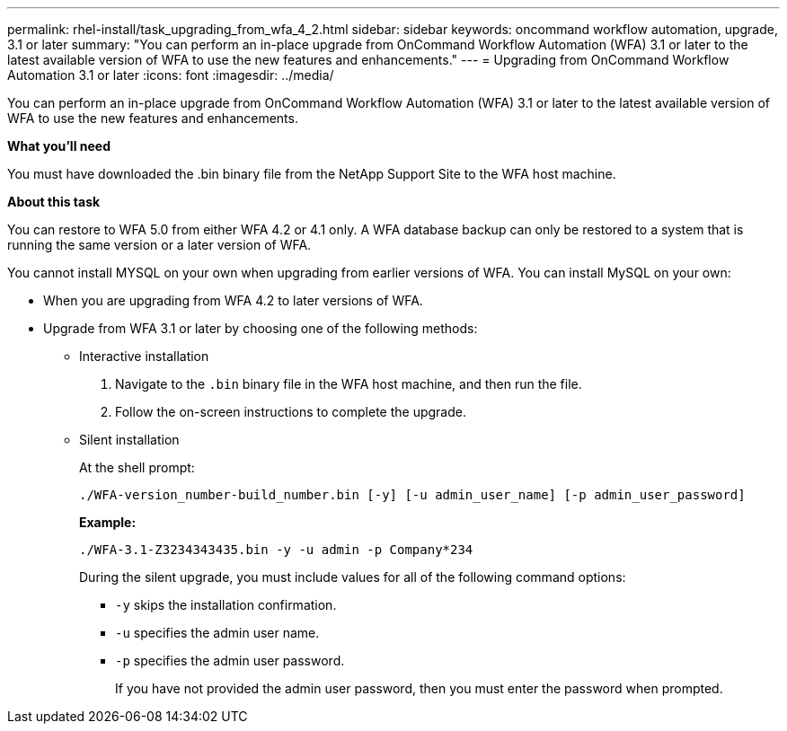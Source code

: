 ---
permalink: rhel-install/task_upgrading_from_wfa_4_2.html
sidebar: sidebar
keywords: oncommand workflow automation, upgrade, 3.1 or later
summary: "You can perform an in-place upgrade from OnCommand Workflow Automation (WFA) 3.1 or later to the latest available version of WFA to use the new features and enhancements."
---
= Upgrading from OnCommand Workflow Automation 3.1 or later
:icons: font
:imagesdir: ../media/

[.lead]
You can perform an in-place upgrade from OnCommand Workflow Automation (WFA) 3.1 or later to the latest available version of WFA to use the new features and enhancements.

*What you'll need*

You must have downloaded the .bin binary file from the NetApp Support Site to the WFA host machine.

*About this task*

You can restore to WFA 5.0 from either WFA 4.2 or 4.1 only. A WFA database backup can only be restored to a system that is running the same version or a later version of WFA.

You cannot install MYSQL on your own when upgrading from earlier versions of WFA. You can install MySQL on your own:

* When you are upgrading from WFA 4.2 to later versions of WFA.
* Upgrade from WFA 3.1 or later by choosing one of the following methods:
 ** Interactive installation
  . Navigate to the `.bin` binary file in the WFA host machine, and then run the file.
  . Follow the on-screen instructions to complete the upgrade.
 ** Silent installation
+
At the shell prompt:
+
`./WFA-version_number-build_number.bin [-y] [-u admin_user_name] [-p admin_user_password]`
+
*Example:*
+
`./WFA-3.1-Z3234343435.bin -y -u admin -p Company*234`
+
During the silent upgrade, you must include values for all of the following command options:

  *** `-y` skips the installation confirmation.
  *** `-u` specifies the admin user name.
  *** `-p` specifies the admin user password.
+
If you have not provided the admin user password, then you must enter the password when prompted.
